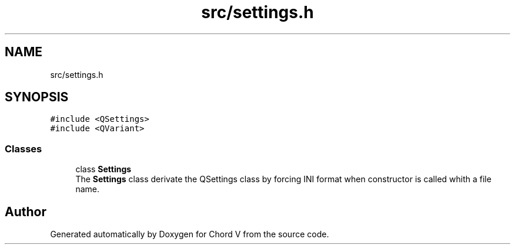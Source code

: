 .TH "src/settings.h" 3 "Sun Apr 15 2018" "Version 0.1" "Chord V" \" -*- nroff -*-
.ad l
.nh
.SH NAME
src/settings.h
.SH SYNOPSIS
.br
.PP
\fC#include <QSettings>\fP
.br
\fC#include <QVariant>\fP
.br

.SS "Classes"

.in +1c
.ti -1c
.RI "class \fBSettings\fP"
.br
.RI "The \fBSettings\fP class derivate the QSettings class by forcing INI format when constructor is called whith a file name\&. "
.in -1c
.SH "Author"
.PP 
Generated automatically by Doxygen for Chord V from the source code\&.

